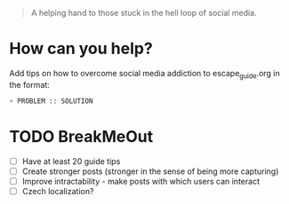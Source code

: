 [[./public/favicon.png]]

#+begin_quote
A helping hand to those stuck in the hell loop of social media.
#+end_quote


* How can you help?
Add tips on how to overcome social media addiction to escape_guide.org in the format:
#+begin_src org
+ PROBLEM :: SOLUTION
#+end_src

* TODO BreakMeOut
+ [ ] Have at least 20 guide tips
+ [ ] Create stronger posts (stronger in the sense of being more capturing)
+ [ ] Improve intractability - make posts with which users can interact
+ [ ] Czech localization?
